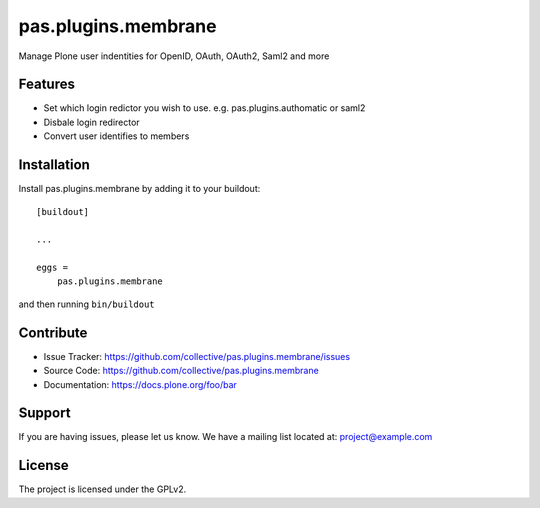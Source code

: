 .. This README is meant for consumption by humans and pypi. Pypi can render rst files so please do not use Sphinx features.
   If you want to learn more about writing documentation, please check out: http://docs.plone.org/about/documentation_styleguide.html
   This text does not appear on pypi or github. It is a comment.

==============================================================================
pas.plugins.membrane
==============================================================================

Manage Plone user indentities for OpenID, OAuth, OAuth2, Saml2 and more

Features
--------

- Set which login redictor you wish to use. e.g. pas.plugins.authomatic or saml2
- Disbale login redirector
- Convert user identifies to members


Installation
------------

Install pas.plugins.membrane by adding it to your buildout::

    [buildout]

    ...

    eggs =
        pas.plugins.membrane


and then running ``bin/buildout``


Contribute
----------

- Issue Tracker: https://github.com/collective/pas.plugins.membrane/issues
- Source Code: https://github.com/collective/pas.plugins.membrane
- Documentation: https://docs.plone.org/foo/bar


Support
-------

If you are having issues, please let us know.
We have a mailing list located at: project@example.com


License
-------

The project is licensed under the GPLv2.
